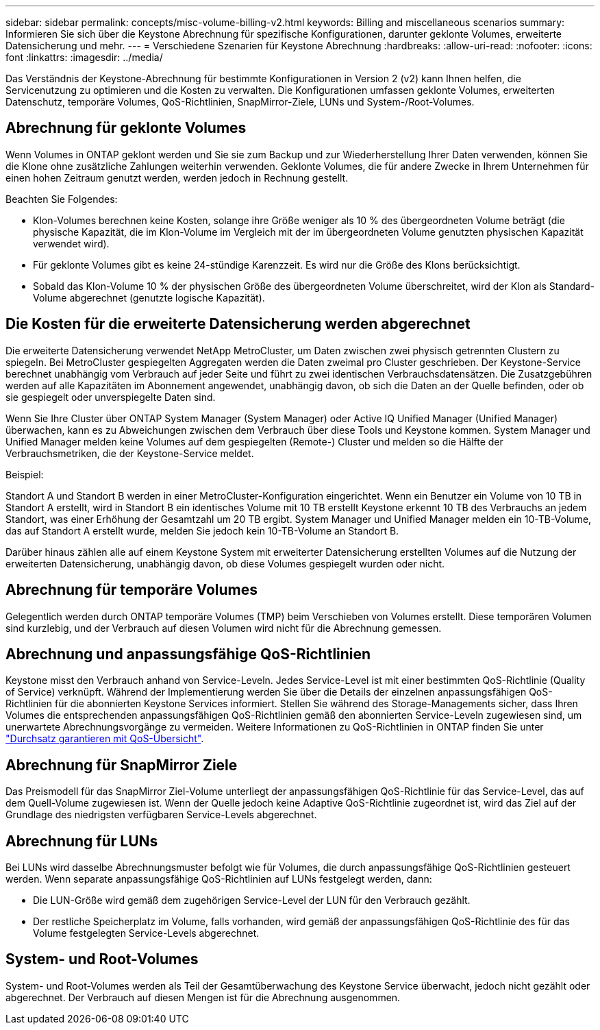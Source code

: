 ---
sidebar: sidebar 
permalink: concepts/misc-volume-billing-v2.html 
keywords: Billing and miscellaneous scenarios 
summary: Informieren Sie sich über die Keystone Abrechnung für spezifische Konfigurationen, darunter geklonte Volumes, erweiterte Datensicherung und mehr. 
---
= Verschiedene Szenarien für Keystone Abrechnung
:hardbreaks:
:allow-uri-read: 
:nofooter: 
:icons: font
:linkattrs: 
:imagesdir: ../media/


[role="lead"]
Das Verständnis der Keystone-Abrechnung für bestimmte Konfigurationen in Version 2 (v2) kann Ihnen helfen, die Servicenutzung zu optimieren und die Kosten zu verwalten. Die Konfigurationen umfassen geklonte Volumes, erweiterten Datenschutz, temporäre Volumes, QoS-Richtlinien, SnapMirror-Ziele, LUNs und System-/Root-Volumes.



== Abrechnung für geklonte Volumes

Wenn Volumes in ONTAP geklont werden und Sie sie zum Backup und zur Wiederherstellung Ihrer Daten verwenden, können Sie die Klone ohne zusätzliche Zahlungen weiterhin verwenden. Geklonte Volumes, die für andere Zwecke in Ihrem Unternehmen für einen hohen Zeitraum genutzt werden, werden jedoch in Rechnung gestellt.

Beachten Sie Folgendes:

* Klon-Volumes berechnen keine Kosten, solange ihre Größe weniger als 10 % des übergeordneten Volume beträgt (die physische Kapazität, die im Klon-Volume im Vergleich mit der im übergeordneten Volume genutzten physischen Kapazität verwendet wird).
* Für geklonte Volumes gibt es keine 24-stündige Karenzzeit. Es wird nur die Größe des Klons berücksichtigt.
* Sobald das Klon-Volume 10 % der physischen Größe des übergeordneten Volume überschreitet, wird der Klon als Standard-Volume abgerechnet (genutzte logische Kapazität).




== Die Kosten für die erweiterte Datensicherung werden abgerechnet

Die erweiterte Datensicherung verwendet NetApp MetroCluster, um Daten zwischen zwei physisch getrennten Clustern zu spiegeln. Bei MetroCluster gespiegelten Aggregaten werden die Daten zweimal pro Cluster geschrieben. Der Keystone-Service berechnet unabhängig vom Verbrauch auf jeder Seite und führt zu zwei identischen Verbrauchsdatensätzen. Die Zusatzgebühren werden auf alle Kapazitäten im Abonnement angewendet, unabhängig davon, ob sich die Daten an der Quelle befinden, oder ob sie gespiegelt oder unverspiegelte Daten sind.

Wenn Sie Ihre Cluster über ONTAP System Manager (System Manager) oder Active IQ Unified Manager (Unified Manager) überwachen, kann es zu Abweichungen zwischen dem Verbrauch über diese Tools und Keystone kommen. System Manager und Unified Manager melden keine Volumes auf dem gespiegelten (Remote-) Cluster und melden so die Hälfte der Verbrauchsmetriken, die der Keystone-Service meldet.

.Beispiel:
Standort A und Standort B werden in einer MetroCluster-Konfiguration eingerichtet. Wenn ein Benutzer ein Volume von 10 TB in Standort A erstellt, wird in Standort B ein identisches Volume mit 10 TB erstellt Keystone erkennt 10 TB des Verbrauchs an jedem Standort, was einer Erhöhung der Gesamtzahl um 20 TB ergibt. System Manager und Unified Manager melden ein 10-TB-Volume, das auf Standort A erstellt wurde, melden Sie jedoch kein 10-TB-Volume an Standort B.

Darüber hinaus zählen alle auf einem Keystone System mit erweiterter Datensicherung erstellten Volumes auf die Nutzung der erweiterten Datensicherung, unabhängig davon, ob diese Volumes gespiegelt wurden oder nicht.



== Abrechnung für temporäre Volumes

Gelegentlich werden durch ONTAP temporäre Volumes (TMP) beim Verschieben von Volumes erstellt. Diese temporären Volumen sind kurzlebig, und der Verbrauch auf diesen Volumen wird nicht für die Abrechnung gemessen.



== Abrechnung und anpassungsfähige QoS-Richtlinien

Keystone misst den Verbrauch anhand von Service-Leveln. Jedes Service-Level ist mit einer bestimmten QoS-Richtlinie (Quality of Service) verknüpft. Während der Implementierung werden Sie über die Details der einzelnen anpassungsfähigen QoS-Richtlinien für die abonnierten Keystone Services informiert. Stellen Sie während des Storage-Managements sicher, dass Ihren Volumes die entsprechenden anpassungsfähigen QoS-Richtlinien gemäß den abonnierten Service-Leveln zugewiesen sind, um unerwartete Abrechnungsvorgänge zu vermeiden. Weitere Informationen zu QoS-Richtlinien in ONTAP finden Sie unter link:https://docs.netapp.com/us-en/ontap/performance-admin/guarantee-throughput-qos-task.html["Durchsatz garantieren mit QoS-Übersicht"^].



== Abrechnung für SnapMirror Ziele

Das Preismodell für das SnapMirror Ziel-Volume unterliegt der anpassungsfähigen QoS-Richtlinie für das Service-Level, das auf dem Quell-Volume zugewiesen ist. Wenn der Quelle jedoch keine Adaptive QoS-Richtlinie zugeordnet ist, wird das Ziel auf der Grundlage des niedrigsten verfügbaren Service-Levels abgerechnet.



== Abrechnung für LUNs

Bei LUNs wird dasselbe Abrechnungsmuster befolgt wie für Volumes, die durch anpassungsfähige QoS-Richtlinien gesteuert werden. Wenn separate anpassungsfähige QoS-Richtlinien auf LUNs festgelegt werden, dann:

* Die LUN-Größe wird gemäß dem zugehörigen Service-Level der LUN für den Verbrauch gezählt.
* Der restliche Speicherplatz im Volume, falls vorhanden, wird gemäß der anpassungsfähigen QoS-Richtlinie des für das Volume festgelegten Service-Levels abgerechnet.




== System- und Root-Volumes

System- und Root-Volumes werden als Teil der Gesamtüberwachung des Keystone Service überwacht, jedoch nicht gezählt oder abgerechnet. Der Verbrauch auf diesen Mengen ist für die Abrechnung ausgenommen.
